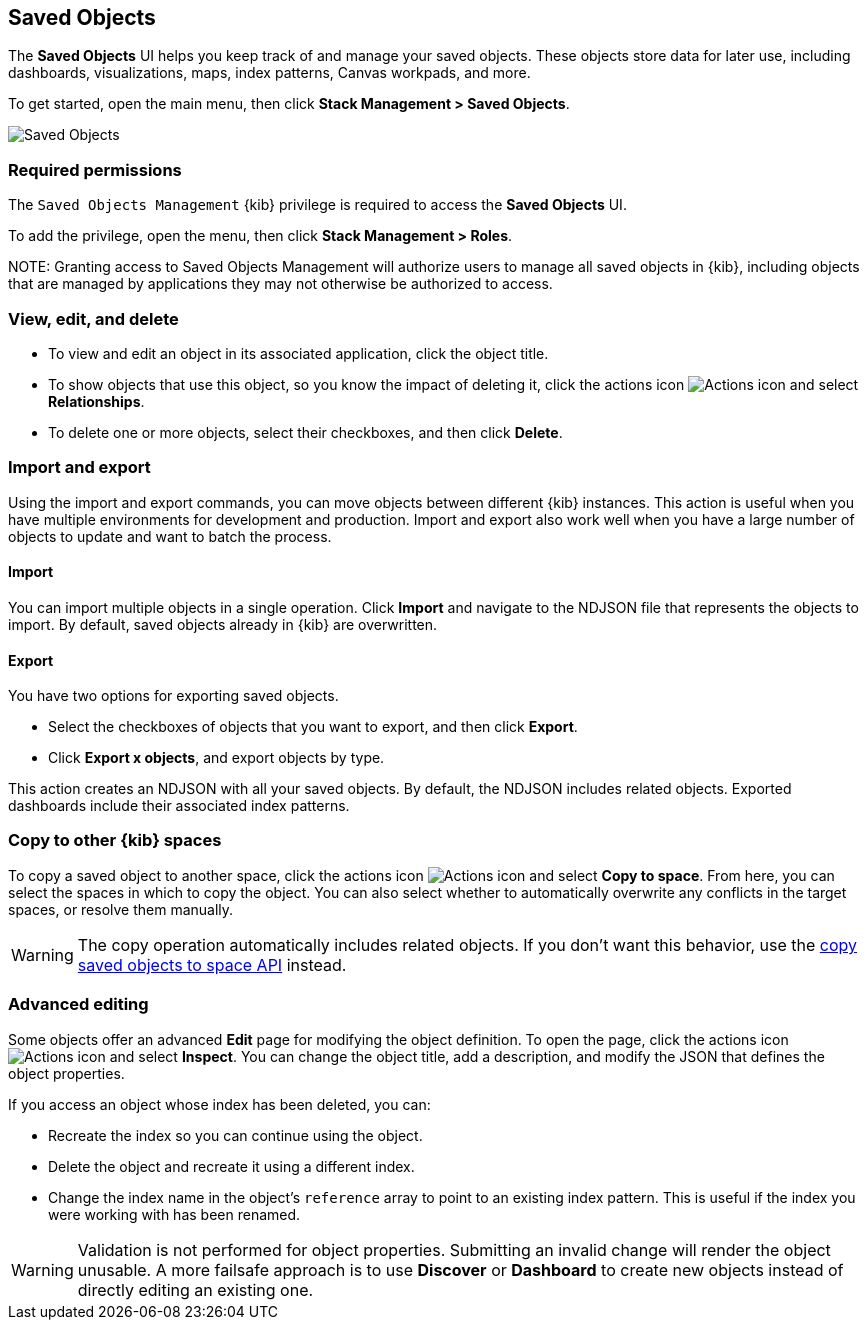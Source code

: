 [[managing-saved-objects]]
== Saved Objects

The *Saved Objects* UI helps you keep track of and manage your saved objects. These objects
store data for later use, including dashboards, visualizations, maps, index patterns,
Canvas workpads, and more.

To get started, open the main menu, then click *Stack Management > Saved Objects*. 

[role="screenshot"]
image::images/management-saved-objects.png[Saved Objects]

[float]
=== Required permissions

The `Saved Objects Management` {kib} privilege is required to access the *Saved Objects* UI.

To add the privilege, open the menu, then click *Stack Management > Roles*.

NOTE:
Granting access to Saved Objects Management will authorize users to manage all saved objects in {kib}, including objects that are managed by applications they may not otherwise be authorized to access.


[float]
[[managing-saved-objects-view]]
=== View, edit, and delete

* To view and edit an object in its associated application, click the object title.

* To show objects that use this object, so you know the
impact of deleting it, click the actions icon image:images/actions_icon.png[Actions icon]
and select *Relationships*.

* To delete one or more objects, select their checkboxes, and then click *Delete*.

[float]
[[managing-saved-objects-export-objects]]
=== Import and export

Using the import and export commands, you can move objects between different
{kib} instances. This action is useful when you
have multiple environments for development and production.
Import and export also work well when you have a large number
of objects to update and want to batch the process.


[float]
==== Import

You can import multiple objects in a single operation. Click *Import* and
navigate to the NDJSON file that
represents the objects to import.  By default,
saved objects already in {kib} are overwritten.

[float]
==== Export

You have two options for exporting saved objects.

* Select the checkboxes of objects that you want to export, and then click *Export*.
* Click *Export x objects*, and export objects by type.

This action creates an NDJSON with all your saved objects.  By default,
the NDJSON includes related objects. Exported dashboards include their associated index patterns.

[float]
[role="xpack"]
[[managing-saved-objects-copy-to-space]]
=== Copy to other {kib} spaces

To copy a saved object to another space, click the actions icon image:images/actions_icon.png[Actions icon]
and select *Copy to space*. From here, you can select the spaces in which to copy the object.
You can also select whether to automatically overwrite any conflicts in the target spaces, or
resolve them manually.

WARNING: The copy operation automatically includes related objects. If you don't want this behavior,
use the <<spaces-api-copy-saved-objects, copy saved objects to space API>> instead.


[float]
[[managing-saved-objects-object-definition]]
=== Advanced editing

Some objects offer an advanced *Edit* page for modifying the object definition.
To open the page, click the actions icon image:images/actions_icon.png[Actions icon]
and select *Inspect*.
You can change the object title, add a description, and modify
the JSON that defines the object properties.

If you access an object whose index has been deleted, you can:

* Recreate the index so you can continue using the object.
* Delete the object and recreate it using a different index.
* Change the index name in the object's `reference` array to point to an existing
index pattern. This is useful if the index you were working with has been renamed.

WARNING: Validation is not performed for object properties. Submitting an invalid
change will render the object unusable. A more failsafe approach is to use
*Discover* or *Dashboard* to create new objects instead of
directly editing an existing one.
